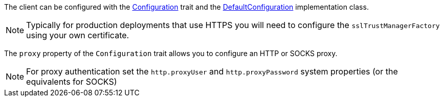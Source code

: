 The client can be configured with the link:groovydoc/grails/http/client/Configuration.html[Configuration] trait and the link:groovydoc/grails/http/client/cfg/DefaultConfiguration.html[DefaultConfiguration] implementation class.

NOTE: Typically for production deployments that use HTTPS you will need to configure the `sslTrustManagerFactory` using your own certificate.

The `proxy` property of the `Configuration` trait allows you to configure an HTTP or SOCKS proxy.

NOTE: For proxy authentication set the `http.proxyUser` and `http.proxyPassword` system properties (or the equivalents for SOCKS)

